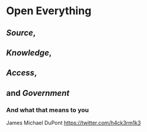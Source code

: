 * Open Everything

** [[Open%20Source][Source]],

** [[Open%20Knowlege][Knowledge]],

** [[Open%20Access][Access]],

** and [[Domain%20:%20Government][Government]]

*** And what that means to you

James Michael DuPont https://twitter.com/h4ck3rm1k3
